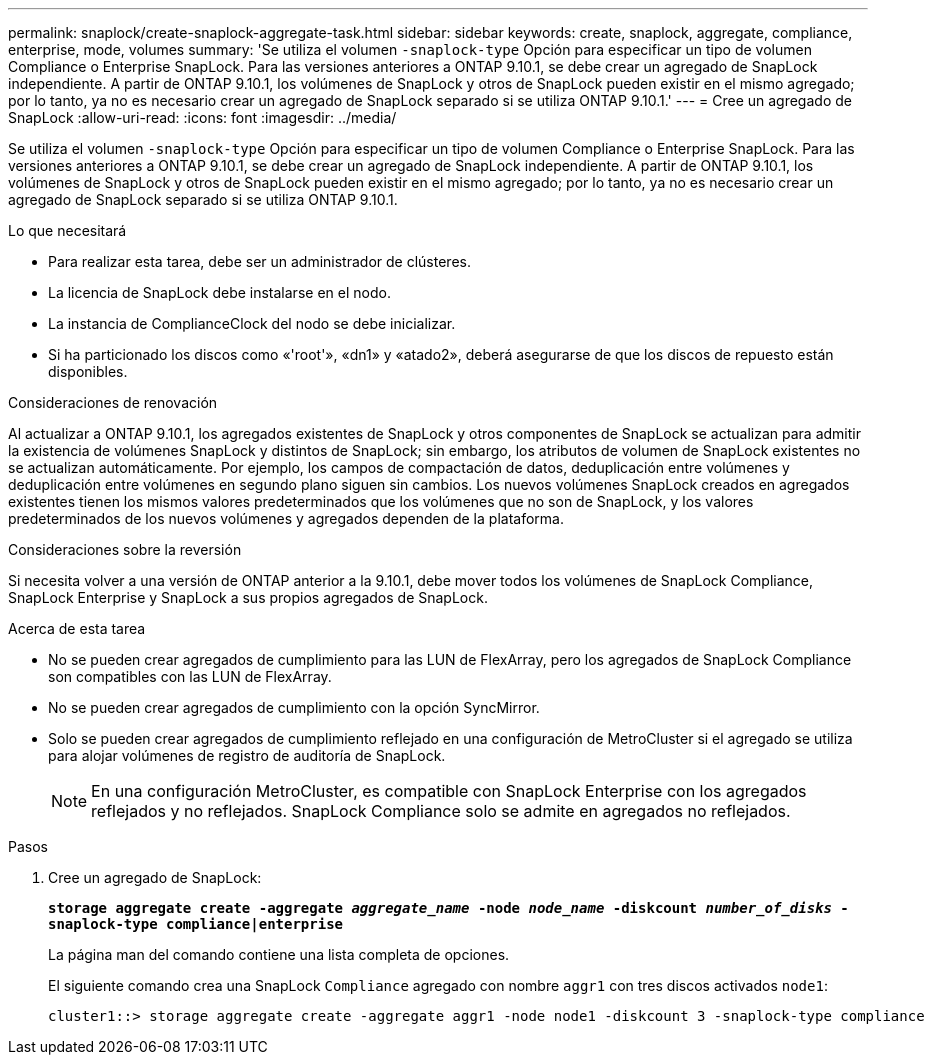 ---
permalink: snaplock/create-snaplock-aggregate-task.html 
sidebar: sidebar 
keywords: create, snaplock, aggregate, compliance, enterprise, mode, volumes 
summary: 'Se utiliza el volumen `-snaplock-type` Opción para especificar un tipo de volumen Compliance o Enterprise SnapLock. Para las versiones anteriores a ONTAP 9.10.1, se debe crear un agregado de SnapLock independiente. A partir de ONTAP 9.10.1, los volúmenes de SnapLock y otros de SnapLock pueden existir en el mismo agregado; por lo tanto, ya no es necesario crear un agregado de SnapLock separado si se utiliza ONTAP 9.10.1.' 
---
= Cree un agregado de SnapLock
:allow-uri-read: 
:icons: font
:imagesdir: ../media/


[role="lead"]
Se utiliza el volumen `-snaplock-type` Opción para especificar un tipo de volumen Compliance o Enterprise SnapLock. Para las versiones anteriores a ONTAP 9.10.1, se debe crear un agregado de SnapLock independiente. A partir de ONTAP 9.10.1, los volúmenes de SnapLock y otros de SnapLock pueden existir en el mismo agregado; por lo tanto, ya no es necesario crear un agregado de SnapLock separado si se utiliza ONTAP 9.10.1.

.Lo que necesitará
* Para realizar esta tarea, debe ser un administrador de clústeres.
* La licencia de SnapLock debe instalarse en el nodo.
* La instancia de ComplianceClock del nodo se debe inicializar.
* Si ha particionado los discos como «'root'», «dn1» y «atado2», deberá asegurarse de que los discos de repuesto están disponibles.


.Consideraciones de renovación
Al actualizar a ONTAP 9.10.1, los agregados existentes de SnapLock y otros componentes de SnapLock se actualizan para admitir la existencia de volúmenes SnapLock y distintos de SnapLock; sin embargo, los atributos de volumen de SnapLock existentes no se actualizan automáticamente. Por ejemplo, los campos de compactación de datos, deduplicación entre volúmenes y deduplicación entre volúmenes en segundo plano siguen sin cambios. Los nuevos volúmenes SnapLock creados en agregados existentes tienen los mismos valores predeterminados que los volúmenes que no son de SnapLock, y los valores predeterminados de los nuevos volúmenes y agregados dependen de la plataforma.

.Consideraciones sobre la reversión
Si necesita volver a una versión de ONTAP anterior a la 9.10.1, debe mover todos los volúmenes de SnapLock Compliance, SnapLock Enterprise y SnapLock a sus propios agregados de SnapLock.

.Acerca de esta tarea
* No se pueden crear agregados de cumplimiento para las LUN de FlexArray, pero los agregados de SnapLock Compliance son compatibles con las LUN de FlexArray.
* No se pueden crear agregados de cumplimiento con la opción SyncMirror.
* Solo se pueden crear agregados de cumplimiento reflejado en una configuración de MetroCluster si el agregado se utiliza para alojar volúmenes de registro de auditoría de SnapLock.
+
[NOTE]
====
En una configuración MetroCluster, es compatible con SnapLock Enterprise con los agregados reflejados y no reflejados. SnapLock Compliance solo se admite en agregados no reflejados.

====


.Pasos
. Cree un agregado de SnapLock:
+
`*storage aggregate create -aggregate _aggregate_name_ -node _node_name_ -diskcount _number_of_disks_ -snaplock-type compliance|enterprise*`

+
La página man del comando contiene una lista completa de opciones.

+
El siguiente comando crea una SnapLock `Compliance` agregado con nombre `aggr1` con tres discos activados `node1`:

+
[listing]
----
cluster1::> storage aggregate create -aggregate aggr1 -node node1 -diskcount 3 -snaplock-type compliance
----

